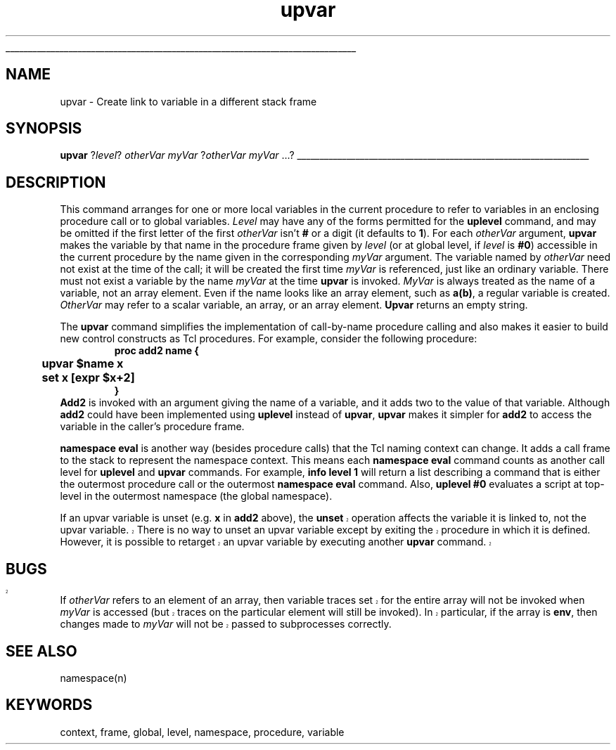 '\"
'\" Copyright (c) 1993 The Regents of the University of California.
'\" Copyright (c) 1994-1997 Sun Microsystems, Inc.
'\"
'\" See the file "license.terms" for information on usage and redistribution
'\" of this file, and for a DISCLAIMER OF ALL WARRANTIES.
'\" 
'\" RCS: @(#) $Id: upvar.n,v 1.13 1999/01/26 03:53:07 jingham Exp $
'\" 
'\" The definitions below are for supplemental macros used in Tcl/Tk
'\" manual entries.
'\"
'\" .AP type name in/out ?indent?
'\"	Start paragraph describing an argument to a library procedure.
'\"	type is type of argument (int, etc.), in/out is either "in", "out",
'\"	or "in/out" to describe whether procedure reads or modifies arg,
'\"	and indent is equivalent to second arg of .IP (shouldn't ever be
'\"	needed;  use .AS below instead)
'\"
'\" .AS ?type? ?name?
'\"	Give maximum sizes of arguments for setting tab stops.  Type and
'\"	name are examples of largest possible arguments that will be passed
'\"	to .AP later.  If args are omitted, default tab stops are used.
'\"
'\" .BS
'\"	Start box enclosure.  From here until next .BE, everything will be
'\"	enclosed in one large box.
'\"
'\" .BE
'\"	End of box enclosure.
'\"
'\" .CS
'\"	Begin code excerpt.
'\"
'\" .CE
'\"	End code excerpt.
'\"
'\" .VS ?version? ?br?
'\"	Begin vertical sidebar, for use in marking newly-changed parts
'\"	of man pages.  The first argument is ignored and used for recording
'\"	the version when the .VS was added, so that the sidebars can be
'\"	found and removed when they reach a certain age.  If another argument
'\"	is present, then a line break is forced before starting the sidebar.
'\"
'\" .VE
'\"	End of vertical sidebar.
'\"
'\" .DS
'\"	Begin an indented unfilled display.
'\"
'\" .DE
'\"	End of indented unfilled display.
'\"
'\" .SO
'\"	Start of list of standard options for a Tk widget.  The
'\"	options follow on successive lines, in four columns separated
'\"	by tabs.
'\"
'\" .SE
'\"	End of list of standard options for a Tk widget.
'\"
'\" .OP cmdName dbName dbClass
'\"	Start of description of a specific option.  cmdName gives the
'\"	option's name as specified in the class command, dbName gives
'\"	the option's name in the option database, and dbClass gives
'\"	the option's class in the option database.
'\"
'\" .UL arg1 arg2
'\"	Print arg1 underlined, then print arg2 normally.
'\"
'\" RCS: @(#) $Id: man.macros,v 1.2 1998/09/14 18:39:54 stanton Exp $
'\"
'\"	# Set up traps and other miscellaneous stuff for Tcl/Tk man pages.
.if t .wh -1.3i ^B
.nr ^l \n(.l
.ad b
'\"	# Start an argument description
.de AP
.ie !"\\$4"" .TP \\$4
.el \{\
.   ie !"\\$2"" .TP \\n()Cu
.   el          .TP 15
.\}
.ie !"\\$3"" \{\
.ta \\n()Au \\n()Bu
\&\\$1	\\fI\\$2\\fP	(\\$3)
.\".b
.\}
.el \{\
.br
.ie !"\\$2"" \{\
\&\\$1	\\fI\\$2\\fP
.\}
.el \{\
\&\\fI\\$1\\fP
.\}
.\}
..
'\"	# define tabbing values for .AP
.de AS
.nr )A 10n
.if !"\\$1"" .nr )A \\w'\\$1'u+3n
.nr )B \\n()Au+15n
.\"
.if !"\\$2"" .nr )B \\w'\\$2'u+\\n()Au+3n
.nr )C \\n()Bu+\\w'(in/out)'u+2n
..
.AS Tcl_Interp Tcl_CreateInterp in/out
'\"	# BS - start boxed text
'\"	# ^y = starting y location
'\"	# ^b = 1
.de BS
.br
.mk ^y
.nr ^b 1u
.if n .nf
.if n .ti 0
.if n \l'\\n(.lu\(ul'
.if n .fi
..
'\"	# BE - end boxed text (draw box now)
.de BE
.nf
.ti 0
.mk ^t
.ie n \l'\\n(^lu\(ul'
.el \{\
.\"	Draw four-sided box normally, but don't draw top of
.\"	box if the box started on an earlier page.
.ie !\\n(^b-1 \{\
\h'-1.5n'\L'|\\n(^yu-1v'\l'\\n(^lu+3n\(ul'\L'\\n(^tu+1v-\\n(^yu'\l'|0u-1.5n\(ul'
.\}
.el \}\
\h'-1.5n'\L'|\\n(^yu-1v'\h'\\n(^lu+3n'\L'\\n(^tu+1v-\\n(^yu'\l'|0u-1.5n\(ul'
.\}
.\}
.fi
.br
.nr ^b 0
..
'\"	# VS - start vertical sidebar
'\"	# ^Y = starting y location
'\"	# ^v = 1 (for troff;  for nroff this doesn't matter)
.de VS
.if !"\\$2"" .br
.mk ^Y
.ie n 'mc \s12\(br\s0
.el .nr ^v 1u
..
'\"	# VE - end of vertical sidebar
.de VE
.ie n 'mc
.el \{\
.ev 2
.nf
.ti 0
.mk ^t
\h'|\\n(^lu+3n'\L'|\\n(^Yu-1v\(bv'\v'\\n(^tu+1v-\\n(^Yu'\h'-|\\n(^lu+3n'
.sp -1
.fi
.ev
.\}
.nr ^v 0
..
'\"	# Special macro to handle page bottom:  finish off current
'\"	# box/sidebar if in box/sidebar mode, then invoked standard
'\"	# page bottom macro.
.de ^B
.ev 2
'ti 0
'nf
.mk ^t
.if \\n(^b \{\
.\"	Draw three-sided box if this is the box's first page,
.\"	draw two sides but no top otherwise.
.ie !\\n(^b-1 \h'-1.5n'\L'|\\n(^yu-1v'\l'\\n(^lu+3n\(ul'\L'\\n(^tu+1v-\\n(^yu'\h'|0u'\c
.el \h'-1.5n'\L'|\\n(^yu-1v'\h'\\n(^lu+3n'\L'\\n(^tu+1v-\\n(^yu'\h'|0u'\c
.\}
.if \\n(^v \{\
.nr ^x \\n(^tu+1v-\\n(^Yu
\kx\h'-\\nxu'\h'|\\n(^lu+3n'\ky\L'-\\n(^xu'\v'\\n(^xu'\h'|0u'\c
.\}
.bp
'fi
.ev
.if \\n(^b \{\
.mk ^y
.nr ^b 2
.\}
.if \\n(^v \{\
.mk ^Y
.\}
..
'\"	# DS - begin display
.de DS
.RS
.nf
.sp
..
'\"	# DE - end display
.de DE
.fi
.RE
.sp
..
'\"	# SO - start of list of standard options
.de SO
.SH "STANDARD OPTIONS"
.LP
.nf
.ta 4c 8c 12c
.ft B
..
'\"	# SE - end of list of standard options
.de SE
.fi
.ft R
.LP
See the \\fBoptions\\fR manual entry for details on the standard options.
..
'\"	# OP - start of full description for a single option
.de OP
.LP
.nf
.ta 4c
Command-Line Name:	\\fB\\$1\\fR
Database Name:	\\fB\\$2\\fR
Database Class:	\\fB\\$3\\fR
.fi
.IP
..
'\"	# CS - begin code excerpt
.de CS
.RS
.nf
.ta .25i .5i .75i 1i
..
'\"	# CE - end code excerpt
.de CE
.fi
.RE
..
.de UL
\\$1\l'|0\(ul'\\$2
..
.TH upvar n "" Tcl "Tcl Built-In Commands"
.BS
'\" Note:  do not modify the .SH NAME line immediately below!
.SH NAME
upvar \- Create link to variable in a different stack frame
.SH SYNOPSIS
\fBupvar \fR?\fIlevel\fR? \fIotherVar myVar \fR?\fIotherVar myVar \fR...?
.BE

.SH DESCRIPTION
.PP
This command arranges for one or more local variables in the current
procedure to refer to variables in an enclosing procedure call or
to global variables.
\fILevel\fR may have any of the forms permitted for the \fBuplevel\fR
command, and may be omitted if the first letter of the first \fIotherVar\fR
isn't \fB#\fR or a digit (it defaults to \fB1\fR).
For each \fIotherVar\fR argument, \fBupvar\fR makes the variable
by that name in the procedure frame given by \fIlevel\fR (or at
global level, if \fIlevel\fR is \fB#0\fR) accessible
in the current procedure by the name given in the corresponding
\fImyVar\fR argument.
The variable named by \fIotherVar\fR need not exist at the time of the
call;  it will be created the first time \fImyVar\fR is referenced, just like
an ordinary variable.  There must not exist a variable by the
name \fImyVar\fR at the time \fBupvar\fR is invoked.
\fIMyVar\fR is always treated as the name of a variable, not an
array element.  Even if the name looks like an array element,
such as \fBa(b)\fR, a regular variable is created.
\fIOtherVar\fR may refer to a scalar variable, an array,
or an array element.
\fBUpvar\fR returns an empty string.
.PP
The \fBupvar\fR command simplifies the implementation of call-by-name
procedure calling and also makes it easier to build new control constructs
as Tcl procedures.
For example, consider the following procedure:
.CS
\fBproc add2 name {
	upvar $name x
	set x [expr $x+2]
}\fR
.CE
\fBAdd2\fR is invoked with an argument giving the name of a variable,
and it adds two to the value of that variable.
Although \fBadd2\fR could have been implemented using \fBuplevel\fR
instead of \fBupvar\fR, \fBupvar\fR makes it simpler for \fBadd2\fR
to access the variable in the caller's procedure frame.
.PP
\fBnamespace eval\fR is another way (besides procedure calls)
that the Tcl naming context can change.
It adds a call frame to the stack to represent the namespace context.
This means each \fBnamespace eval\fR command
counts as another call level for \fBuplevel\fR and \fBupvar\fR commands.
For example, \fBinfo level 1\fR will return a list
describing a command that is either
the outermost procedure call or the outermost \fBnamespace eval\fR command.
Also, \fBuplevel #0\fR evaluates a script
at top-level in the outermost namespace (the global namespace).
.PP
.VS
If an upvar variable is unset (e.g. \fBx\fR in \fBadd2\fR above), the
\fBunset\fR operation affects the variable it is linked to, not the
upvar variable.  There is no way to unset an upvar variable except
by exiting the procedure in which it is defined.  However, it is
possible to retarget an upvar variable by executing another \fBupvar\fR
command.

.SH BUGS
.PP
If \fIotherVar\fR refers to an element of an array, then variable
traces set for the entire array will not be invoked when \fImyVar\fR
is accessed (but traces on the particular element will still be
invoked).  In particular, if the array is \fBenv\fR, then changes
made to \fImyVar\fR will not be passed to subprocesses correctly.
.VE

.SH "SEE ALSO"
namespace(n)

.SH KEYWORDS
context, frame, global, level, namespace, procedure, variable
